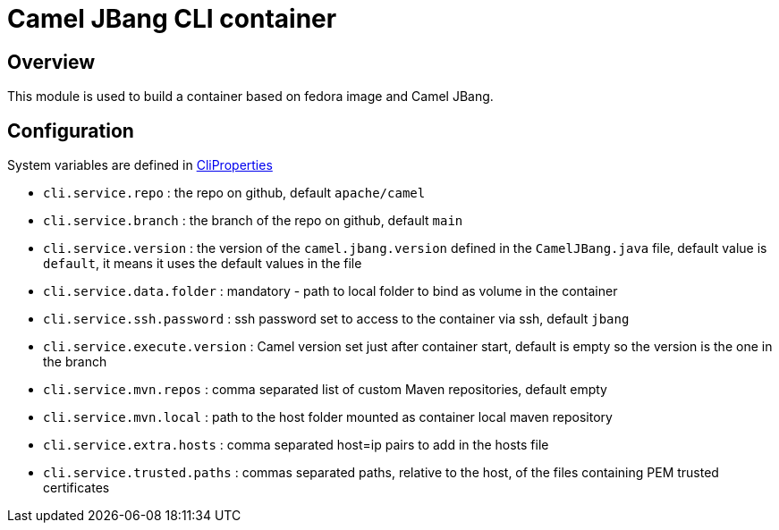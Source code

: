 :image-name: fedora
:config-class: src/test/java/org/apache/camel/test/infra/cli/common/CliProperties.java

= Camel JBang CLI container

== Overview

This module is used to build a container based on {image-name} image and Camel JBang.

== Configuration

System variables are defined in link:{config-class}[CliProperties]

 - `cli.service.repo` : the repo on github, default `apache/camel`
 - `cli.service.branch` : the branch of the repo on github, default `main`
 - `cli.service.version` : the version of the `camel.jbang.version` defined in the `CamelJBang.java` file, default value is `default`, it means it uses the default values in the file
 - `cli.service.data.folder` : mandatory - path to local folder to bind as volume in the container
 - `cli.service.ssh.password` : ssh password set to access to the container via ssh, default `jbang`
 - `cli.service.execute.version` : Camel version set just after container start, default is empty so the version is the one in the branch
 - `cli.service.mvn.repos` : comma separated list of custom Maven repositories, default empty
 - `cli.service.mvn.local` : path to the host folder mounted as container local maven repository
 - `cli.service.extra.hosts` : comma separated host=ip pairs to add in the hosts file
 - `cli.service.trusted.paths` : commas separated paths, relative to the host, of the files containing PEM trusted certificates
